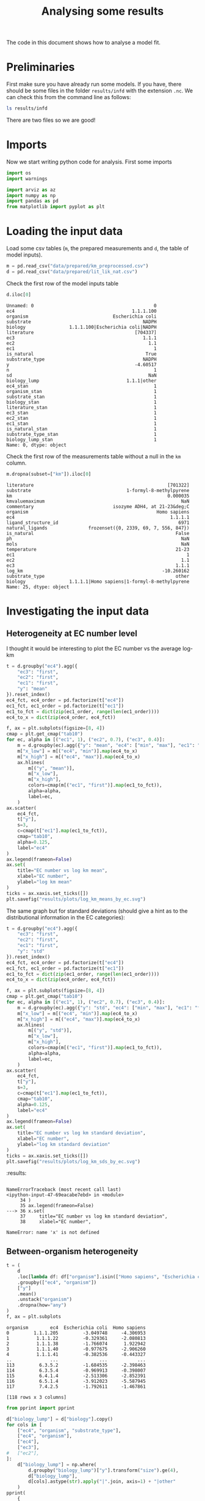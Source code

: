 #+TITLE: Analysing some results
#+PROPERTY: header-args:jupyter-python :tangle analyse.py
#+STARTUP: overview

The code in this document shows how to analyse a model fit.

* Preliminaries

First make sure you have already run some models. If you have, there should be
some files in the folder ~results/infd~ with the extension ~.nc~. We can check
this from the command line as follows:

#+begin_src sh :results drawer :display raw
ls results/infd
#+end_src

#+RESULTS:
:results:
idata_dist.nc
idata_simple.nc
:end:


There are two files so we are good!

* Imports

Now we start writing python code for analysis. First some imports

#+begin_src jupyter-python :session py :exports both :results none :async yes 
  import os
  import warnings
  
  import arviz as az
  import numpy as np
  import pandas as pd
  from matplotlib import pyplot as plt
#+end_src

* Loading the input data

Load some csv tables (~m~, the prepared measurements and ~d~, the table of
model inputs).

#+begin_src jupyter-python :session py :exports both :results none :async yes :display plain
  m = pd.read_csv("data/prepared/km_preprocessed.csv")
  d = pd.read_csv("data/prepared/lit_lik_nat.csv")
#+end_src


Check the first row of the model inputs table
#+begin_src jupyter-python :session py :exports both :results raw drawer :async yes :display plain
d.iloc[0]
#+end_src
#+RESULTS:
:results:
#+begin_example
  Unnamed: 0                                            0
  ec4                                           1.1.1.100
  organism                               Escherichia coli
  substrate                                         NADPH
  biology                1.1.1.100|Escherichia coli|NADPH
  literature                                     [704337]
  ec3                                               1.1.1
  ec2                                                 1.1
  ec1                                                   1
  is_natural                                         True
  substrate_type                                    NADPH
  y                                              -4.60517
  n                                                     1
  sd                                                  NaN
  biology_lump                                1.1.1|other
  ec4_stan                                              1
  organism_stan                                         1
  substrate_stan                                        1
  biology_stan                                          1
  literature_stan                                       1
  ec3_stan                                              1
  ec2_stan                                              1
  ec1_stan                                              1
  is_natural_stan                                       1
  substrate_type_stan                                   1
  biology_lump_stan                                     1
  Name: 0, dtype: object
#+end_example
:end:

Check the first row of the measurements table without a null in the ~km~ column.

#+begin_src jupyter-python :session py :exports both :results raw drawer :async yes :display plain
  m.dropna(subset=["km"]).iloc[0]
#+end_src
#+RESULTS:
:results:
#+begin_example
  literature                                                 [701322]
  substrate                                   1-formyl-8-methylpyrene
  km                                                         0.000035
  kmvaluemaximum                                                  NaN
  commentary                             isozyme ADH4, at 21-23&deg;C
  organism                                               Homo sapiens
  ec4                                                         1.1.1.1
  ligand_structure_id                                            6971
  natural_ligands               frozenset({0, 2339, 69, 7, 556, 847})
  is_natural                                                    False
  ph                                                              NaN
  mols                                                            NaN
  temperature                                                   21-23
  ec1                                                               1
  ec2                                                             1.1
  ec3                                                           1.1.1
  log_km                                                   -10.260162
  substrate_type                                                other
  biology                1.1.1.1|Homo sapiens|1-formyl-8-methylpyrene
  Name: 25, dtype: object
#+end_example
:end:

* Investigating the input data
** Heterogeneity at EC number level

I thought it would be interesting to plot the EC number vs the average log-km

#+begin_src jupyter-python :session py :exports both :results raw drawer :async yes
  t = d.groupby("ec4").agg({
      "ec3": "first",
      "ec2": "first",
      "ec1": "first",
      "y": "mean"
  }).reset_index()
  ec4_fct, ec4_order = pd.factorize(t["ec4"])
  ec1_fct, ec1_order = pd.factorize(t["ec1"])
  ec1_to_fct = dict(zip(ec1_order, range(len(ec1_order))))
  ec4_to_x = dict(zip(ec4_order, ec4_fct))
  
  f, ax = plt.subplots(figsize=[8, 4])
  cmap = plt.get_cmap("tab10")
  for ec, alpha in [("ec1", 1), ("ec2", 0.7), ("ec3", 0.4)]:
      m = d.groupby(ec).agg({"y": "mean", "ec4": ["min", "max"], "ec1": "first"})
      m["x_low"] = m[("ec4", "min")].map(ec4_to_x)
      m["x_high"] = m[("ec4", "max")].map(ec4_to_x)
      ax.hlines(
          m[("y", "mean")],
          m["x_low"],
          m["x_high"],
          colors=cmap(m[("ec1", "first")].map(ec1_to_fct)),
          alpha=alpha,
          label=ec,
      )
  ax.scatter(
      ec4_fct,
      t["y"],
      s=3,
      c=cmap(t["ec1"].map(ec1_to_fct)),
      cmap="tab10",
      alpha=0.125,
      label="ec4"
  )
  ax.legend(frameon=False)
  ax.set(
      title="EC number vs log km mean",
      xlabel="EC number",
      ylabel="log km mean"
  )
  ticks = ax.xaxis.set_ticks([])
  plt.savefig("results/plots/log_km_means_by_ec.svg")
#+end_src

#+RESULTS:
:results:
[[file:./.ob-jupyter/50bd99ee86bc5d038198e0aae3bfc7ed83c081ae.png]]
:end:
:end:

The same graph but for standard deviations (should give a hint as to the distributional information in the EC categories):

#+begin_src jupyter-python :session py :exports both :results raw drawer :async yes
  t = d.groupby("ec4").agg({
      "ec3": "first",
      "ec2": "first",
      "ec1": "first",
      "y": "std"
  }).reset_index()
  ec4_fct, ec4_order = pd.factorize(t["ec4"])
  ec1_fct, ec1_order = pd.factorize(t["ec1"])
  ec1_to_fct = dict(zip(ec1_order, range(len(ec1_order))))
  ec4_to_x = dict(zip(ec4_order, ec4_fct))
  
  f, ax = plt.subplots(figsize=[8, 4])
  cmap = plt.get_cmap("tab10")
  for ec, alpha in [("ec1", 1), ("ec2", 0.7), ("ec3", 0.4)]:
      m = d.groupby(ec).agg({"y": "std", "ec4": ["min", "max"], "ec1": "first"})
      m["x_low"] = m[("ec4", "min")].map(ec4_to_x)
      m["x_high"] = m[("ec4", "max")].map(ec4_to_x)
      ax.hlines(
          m[("y", "std")],
          m["x_low"],
          m["x_high"],
          colors=cmap(m[("ec1", "first")].map(ec1_to_fct)),
          alpha=alpha,
          label=ec,
      )
  ax.scatter(
      ec4_fct,
      t["y"],
      s=3,
      c=cmap(t["ec1"].map(ec1_to_fct)),
      cmap="tab10",
      alpha=0.125,
      label="ec4"
  )
  ax.legend(frameon=False)
  ax.set(
      title="EC number vs log km standard deviation",
      xlabel="EC number",
      ylabel="log km standard deviation"
  )
  ticks = ax.xaxis.set_ticks([])
  plt.savefig("results/plots/log_km_sds_by_ec.svg")
#+end_src

#+RESULTS:
[[file:./.ob-jupyter/392a5988572d0f76191098bbe32cde4ff09c2aa5.png]]
:results:
:end:
:results:
:end:
:RESULTS:
: 
: NameErrorTraceback (most recent call last)
: <ipython-input-47-69eacabe7ebd> in <module>
:      34 )
:      35 ax.legend(frameon=False)
: ---> 36 x.set(
:      37     title="EC number vs log km standard deviation",
:      38     xlabel="EC number",
: 
: NameError: name 'x' is not defined
[[file:./.ob-jupyter/3af8ede7f9a25ab370b3dcd0c6c83cb3040b0851.png]]
:END:
:RESULTS:
# [goto error]
:END:
:results:
:end:
:results:
:end:
:results:
:end:




** Between-organism heterogeneity

#+begin_src jupyter-python :session py :exports both :results raw drawer :async yes :display plain
  t = (
      d
      .loc[lambda df: df["organism"].isin(["Homo sapiens", "Escherichia coli"])]
      .groupby(["ec4", "organism"])
      ["y"]
      .mean()
      .unstack("organism")
      .dropna(how="any")
  )
  f, ax = plt.subplots
#+end_src

#+RESULTS:
:results:
#+begin_example
  organism        ec4  Escherichia coli  Homo sapiens
  0         1.1.1.205         -3.049748     -4.306953
  1          1.1.1.22         -0.329361     -2.080813
  2          1.1.1.38         -1.766074      1.922942
  3          1.1.1.40         -0.977675     -2.906260
  4          1.1.1.41         -0.382536     -0.443327
  ..              ...               ...           ...
  113         6.3.5.2         -1.684535     -2.398463
  114         6.3.5.4         -0.969913     -0.398007
  115         6.4.1.4         -2.513306     -2.852391
  116         6.5.1.4         -3.912023     -5.587945
  117         7.4.2.5         -1.792611     -1.467861

  [118 rows x 3 columns]
#+end_example
:end:



#+begin_src jupyter-python :session py :exports both :results raw drawer :async yes :display plain
  from pprint import pprint
  
  d["biology_lump"] = d["biology"].copy()
  for cols in [
      ["ec4", "organism", "substrate_type"],
      ["ec4", "organism"],
      ["ec4"],
      ["ec3"],
  #   ["ec2"],
  ]:
      d["biology_lump"] = np.where(
          d.groupby("biology_lump")["y"].transform("size").ge(4),
          d["biology_lump"],
          d[cols].astype(str).apply("|".join, axis=1) + "|other"
      )
  pprint(
      {
          str(f): d.groupby(f).size().lt(4).sum()
          for f in [
              "ec1",
              "ec2",
              "ec3",
              "ec4",
              "ec2_lump",
              "ec3_lump",
              "ec4_lump",
              "biology",
              "biology_lump",
              ["ec4_lump", "substrate", "organism"],
              ["ec4_lump", "substrate"],
              ["ec4_lump", "substrate_type"],
              ["ec4", "substrate", "organism"],
              ["ec4", "substrate"],
              ["ec4", "substrate_type"],
  
          ]
      }
  )
#+end_src

#+RESULTS:
:results:
#+begin_example
  {"['ec4', 'substrate', 'organism']": 2262,
   "['ec4', 'substrate']": 1765,
   "['ec4', 'substrate_type']": 916,
   "['ec4_lump', 'substrate', 'organism']": 2121,
   "['ec4_lump', 'substrate']": 1577,
   "['ec4_lump', 'substrate_type']": 339,
   'biology': 2262,
   'biology_lump': 65,
   'ec1': 0,
   'ec2': 4,
   'ec2_lump': 1,
   'ec3': 37,
   'ec3_lump': 23,
   'ec4': 600,
   'ec4_lump': 71}
#+end_example
:end:

#+begin_src jupyter-python :session py :exports both :results raw drawer :async yes
d.groupby("biology_lump").size().sort_values()
#+end_src

#+RESULTS:
:results:
#+begin_example
  biology_lump
  1.12|other       1
  4.6|other        1
  2.9|other        1
  2.1|other        1
  1.97|other       1
                ... 
  2.4.1|other     50
  2.7.7|other     51
  2.3.1|other     83
  2.7.1|other     97
  1.1.1|other    106
  Length: 943, dtype: int64
#+end_example
:end:
:results:
:end:
:results:
:end:

* Loading some arviz data

Now we choose some files to analyse and load them into arviz [[https://arviz-devs.github.io/arviz/api/inference_data.html][InferenceData]]
objects.

#+begin_src jupyter-python :session py :exports both :results none :async yes
  idatas = {
      f: az.from_netcdf(
          os.path.join("results", "infd", f"idata_{f}.nc")
      ) for f in ("really_simple", "one")
  }
#+end_src

* Loo analysis

The next block uses arviz to do approximate leave-one-out cross validation
analysis on the two model outputs.


#+begin_src jupyter-python :session py :exports both :results none :async yes
  with warnings.catch_warnings():
      warnings.simplefilter("ignore")
      loos = {k: az.loo(v, pointwise=True) for k, v in idatas.items()}
      comparison = az.compare(idatas)
#+end_src

The comparison shows that the ~cat~ model was much more accurate, though with more effective parameters (~1800 vs ~700). Both models had warnings due to high ~khat~ diagnostic statistics.

#+begin_src jupyter-python :session py :exports both :results raw drawer :async yes :tangle no :display plain
  comparison.T
#+end_src

#+RESULTS:
:results:
:                     one really_simple
: rank                  0             1
: loo       -14576.340303 -14645.678836
: p_loo         39.916108       5.20104
: d_loo               0.0     69.338532
: weight         0.715509      0.284491
: se             74.35186     69.470051
: dse                 0.0     18.956103
: warning            True         False
: loo_scale           log           log
:end:


#+begin_src jupyter-python :session py :exports both :results raw drawer :async yes :display plain
  for k, loo in loos.items():
      d["loo_" + k] = loo.loo_i
      d["khat_" + k] = loo.pareto_k
  
  d.groupby("ec1_sub").agg({"y": ["mean", "std", "size"], "khat_one": "mean"})
#+end_src

#+RESULTS:
:results:
#+begin_example
                       y                  khat_one
                    mean       std  size      mean
  ec1_sub                                         
  1|NAD+       -2.555786  2.192235   159 -0.016843
  1|NADH       -3.768376  1.914132    58 -0.072876
  1|NADP+      -3.456418  2.388261    61 -0.007209
  1|NADPH      -4.411487  1.774141   136 -0.040990
  1|other      -3.184957  2.959545  1180 -0.050601
  2|ADP        -1.676555  0.627796    15  0.062366
  2|ATP        -1.969925  1.956654   305  0.032470
  2|NAD+       -1.290008  0.984421     9  0.028001
  2|NADPH      -2.931632  0.672744     3  0.014208
  2|acetyl-CoA -3.229290  2.126523    96  0.021387
  2|other      -2.642523  2.746373  1660  0.028698
  3|ATP        -2.529799  2.493693    39  0.081439
  3|NAD+       -2.545430  1.237283     4  0.379249
  3|other      -2.631711  3.002754   861  0.035085
  4|ADP        -2.501447  0.641549     6  0.073484
  4|ATP        -1.460183  1.626230    11  0.098364
  4|other      -1.684763  2.773285   430  0.022234
  5|ATP        -3.113507  2.175027    25  0.200475
  5|other      -1.018373  2.634970   152  0.113151
  6|ATP        -2.166078  2.146551   217 -0.020243
  6|other      -3.116304  3.200304   448  0.016299
  7|ATP        -1.965794  2.077754    59 -0.063787
  7|NADH       -4.090777  1.406250     7  0.136977
  7|NADPH      -3.917913  0.726628     3  0.311058
  7|other      -5.016188  2.584119    23  0.105844
#+end_example
:end:


* Checking the Results

Now we look at the results.

** log kms
The main parameter we are interested in is ~log_km~ - this block collects its quantiles for both models in a dataframe called ~q~.


#+begin_src jupyter-python :session py :exports both :results none :async yes
  q_cat, q_simple = (
      idata
      .posterior["log_km"]
      .quantile([0.01, 0.5, 0.99], dim=["chain", "draw"])
      .to_series()
      .unstack("quantile")
      .add_prefix(pref + "_")
      for idata, pref in ((idata_cat, "cat"), (idata_simple, "simple"))
  )
  q = (
      q_cat
      .join(q_simple)
      .assign(y=idata_cat.observed_data["y"].values)
      .sort_values("y")
  )
#+end_src

Here is the first row of ~q~

#+begin_src jupyter-python :session py :exports both :results raw drawer :async yes :tangle no :display plain
  q.iloc[0]
#+end_src

#+RESULTS:
:results:
:RESULTS:
# [goto error]
: 
: NameErrorTraceback (most recent call last)
: <ipython-input-123-535c242da471> in <module>
: ----> 1 q.iloc[0]
: 
: NameError: name 'q' is not defined
:END:
:end:
:end:
:END:
:end:
:end:
:end:
:end:

Next we can draw a graph of the log km quantiles.

#+begin_src jupyter-python :session py :exports both :results raw drawer :async yes
  f, ax = plt.subplots()
  
  x = np.linspace(*ax.get_xlim(), len(q))
  
  for pref, color in (("cat_", "tab:blue"), ("simple_", "tab:orange")):
      ax.vlines(
          x,
          q[pref + "0.01"],
          q[pref + "0.99"],
          color=color,
          label=pref[:-1],
          alpha=0.7
      )
  ax.scatter(x, q["y"], color="black", zorder=3, label="average measurement")
  ax.set_ylabel("log km")
  ax.set_xticks([])
  ax.legend(frameon=False)
#+end_src

#+RESULTS:
:RESULTS:
: 
: NameErrorTraceback (most recent call last)
: <ipython-input-124-8c940327c27b> in <module>
:       1 f, ax = plt.subplots()
:       2 
: ----> 3 x = np.linspace(*ax.get_xlim(), len(q))
:       4 
:       5 for pref, color in (("cat_", "tab:blue"), ("simple_", "tab:orange")):
: 
: NameError: name 'q' is not defined
[[file:./.ob-jupyter/d16b45e0b425c95c1895aaa9941017610fe7adea.png]]
:END:
:RESULTS:
# [goto error]
:END:
:results:
:end:
:end:
:RESULTS:
: 
: NameErrorTraceback (most recent call last)
: <ipython-input-35-8c940327c27b> in <module>
:       1 f, ax = plt.subplots()
:       2 
: ----> 3 x = np.linspace(*ax.get_xlim(), len(q))
:       4 
:       5 for pref, color in (("cat_", "tab:blue"), ("simple_", "tab:orange")):
: 
: NameError: name 'q' is not defined
[[file:./.ob-jupyter/d16b45e0b425c95c1895aaa9941017610fe7adea.png]]
:END:
:RESULTS:
# [goto error]
:END:
:RESULTS:
# [goto error]
: 
: NameErrorTraceback (most recent call last)
: <ipython-input-22-8c940327c27b> in <module>
:       1 f, ax = plt.subplots()
:       2 
: ----> 3 x = np.linspace(*ax.get_xlim(), len(q))
:       4 
:       5 for pref, color in (("cat_", "tab:blue"), ("simple_", "tab:orange")):
: 
: NameError: name 'q' is not defined
[[file:./.ob-jupyter/d16b45e0b425c95c1895aaa9941017610fe7adea.png]]
:END:
:results:
:end:
:results:
:end:
:RESULTS:
: 
: NameErrorTraceback (most recent call last)
: <ipython-input-8-8c940327c27b> in <module>
:       1 f, ax = plt.subplots()
:       2 
: ----> 3 x = np.linspace(*ax.get_xlim(), len(q))
:       4 
:       5 for pref, color in (("cat_", "tab:blue"), ("simple_", "tab:orange")):
: 
: NameError: name 'q' is not defined
[[file:./.ob-jupyter/d16b45e0b425c95c1895aaa9941017610fe7adea.png]]
:END:
:RESULTS:
# [goto error]
:END:
:results:
:end:


** Cofactor effects

We were interested to see whether it was worth including an effect on the
hierarchical standard deviation due to cofactors. The next block shows these
effects.

#+begin_src jupyter-python :session py :exports both :results raw drawer :async yes
gsp = az.plot_forest(idata_cat.posterior["a_sub"], combined=True)
#+end_src

#+RESULTS:
:results:
[[file:./.ob-jupyter/2f41d4c41ee11bc9c16f29dabe75f733aa717189.png]]
:end:
:end:


** EC2 effects

#+begin_src jupyter-python :session py :exports both :results raw drawer :async yes
gsp = az.plot_forest(idata_cat.posterior["a_ec2_tau_log_km"], combined=True)
#+end_src

#+RESULTS:
:results:
:RESULTS:
# [goto error]
#+begin_example

  KeyErrorTraceback (most recent call last)
  ~/.pyenv/versions/3.8.6/lib/python3.8/site-packages/xarray/core/dataset.py in _construct_dataarray(self, name)
     1369         try:
  -> 1370             variable = self._variables[name]
     1371         except KeyError:

  KeyError: 'a_ec2_tau_log_km'

  During handling of the above exception, another exception occurred:

  KeyErrorTraceback (most recent call last)
  <ipython-input-126-d0d37b453289> in <module>
  ----> 1 gsp = az.plot_forest(idata_cat.posterior["a_ec2_tau_log_km"], combined=True)

  ~/.pyenv/versions/3.8.6/lib/python3.8/site-packages/xarray/core/dataset.py in __getitem__(self, key)
     1472 
     1473         if hashable(key):
  -> 1474             return self._construct_dataarray(key)
     1475         else:
     1476             return self._copy_listed(np.asarray(key))

  ~/.pyenv/versions/3.8.6/lib/python3.8/site-packages/xarray/core/dataset.py in _construct_dataarray(self, name)
     1370             variable = self._variables[name]
     1371         except KeyError:
  -> 1372             _, name, variable = _get_virtual_variable(
     1373                 self._variables, name, self._level_coords, self.dims
     1374             )

  ~/.pyenv/versions/3.8.6/lib/python3.8/site-packages/xarray/core/dataset.py in _get_virtual_variable(variables, key, level_vars, dim_sizes)
      166         ref_var = dim_var.to_index_variable().get_level_variable(ref_name)
      167     else:
  --> 168         ref_var = variables[ref_name]
      169 
      170     if var_name is None:

  KeyError: 'a_ec2_tau_log_km'
#+end_example
:END:
:end:
:end:
:END:
:end:
:end:


** EC3 effects

#+begin_src jupyter-python :session py :exports both :results raw drawer :async yes
gsp = az.plot_forest(idata_cat.posterior["a_ec3_tau_log_km"], combined=True)
#+end_src

#+RESULTS:
:results:
:RESULTS:
# [goto error]
#+begin_example

  KeyErrorTraceback (most recent call last)
  ~/.pyenv/versions/3.8.6/lib/python3.8/site-packages/xarray/core/dataset.py in _construct_dataarray(self, name)
     1369         try:
  -> 1370             variable = self._variables[name]
     1371         except KeyError:

  KeyError: 'a_ec3_tau_log_km'

  During handling of the above exception, another exception occurred:

  KeyErrorTraceback (most recent call last)
  <ipython-input-127-898bdd57dc87> in <module>
  ----> 1 gsp = az.plot_forest(idata_cat.posterior["a_ec3_tau_log_km"], combined=True)

  ~/.pyenv/versions/3.8.6/lib/python3.8/site-packages/xarray/core/dataset.py in __getitem__(self, key)
     1472 
     1473         if hashable(key):
  -> 1474             return self._construct_dataarray(key)
     1475         else:
     1476             return self._copy_listed(np.asarray(key))

  ~/.pyenv/versions/3.8.6/lib/python3.8/site-packages/xarray/core/dataset.py in _construct_dataarray(self, name)
     1370             variable = self._variables[name]
     1371         except KeyError:
  -> 1372             _, name, variable = _get_virtual_variable(
     1373                 self._variables, name, self._level_coords, self.dims
     1374             )

  ~/.pyenv/versions/3.8.6/lib/python3.8/site-packages/xarray/core/dataset.py in _get_virtual_variable(variables, key, level_vars, dim_sizes)
      166         ref_var = dim_var.to_index_variable().get_level_variable(ref_name)
      167     else:
  --> 168         ref_var = variables[ref_name]
      169 
      170     if var_name is None:

  KeyError: 'a_ec3_tau_log_km'
#+end_example
:END:
:end:
:end:
:END:
:end:
:end:


** Other effects
#+begin_src jupyter-python :session py :exports both :results raw drawer :async yes :display plain
  az.summary(idata_cat, var_names = ["a_sub"]).sort_values("mean")
#+end_src

#+RESULTS:
:results:
#+begin_example
              mean     sd  hdi_3%  hdi_97%  mcse_mean  mcse_sd  ess_bulk  \
  a_sub[16] -0.877  0.780  -2.345    0.623      0.020    0.014    1459.0   
  a_sub[21] -0.679  0.724  -1.981    0.762      0.021    0.015    1185.0   
  a_sub[18] -0.611  0.765  -2.117    0.715      0.031    0.022     603.0   
  a_sub[5]  -0.590  0.813  -2.162    0.869      0.024    0.017    1148.0   
  a_sub[12] -0.555  0.882  -2.064    1.290      0.018    0.016    2328.0   
  a_sub[32] -0.484  0.846  -2.066    1.080      0.018    0.016    2303.0   
  a_sub[26] -0.465  0.856  -2.082    1.161      0.021    0.017    1612.0   
  a_sub[11] -0.381  0.473  -1.271    0.475      0.017    0.012     747.0   
  a_sub[15] -0.285  0.816  -1.956    1.088      0.023    0.016    1296.0   
  a_sub[8]  -0.240  0.559  -1.270    0.808      0.018    0.013     964.0   
  a_sub[29] -0.226  0.782  -1.706    1.229      0.015    0.017    2578.0   
  a_sub[17] -0.224  0.798  -1.848    1.183      0.026    0.018     948.0   
  a_sub[20]  0.039  0.438  -0.790    0.873      0.019    0.013     548.0   
  a_sub[23]  0.079  0.368  -0.611    0.771      0.015    0.011     575.0   
  a_sub[28]  0.126  0.569  -0.922    1.188      0.018    0.013     990.0   
  a_sub[31]  0.146  0.289  -0.413    0.685      0.016    0.011     341.0   
  a_sub[24]  0.184  0.236  -0.278    0.616      0.016    0.011     221.0   
  a_sub[10]  0.212  0.231  -0.216    0.659      0.016    0.011     222.0   
  a_sub[4]   0.250  0.273  -0.263    0.719      0.016    0.011     300.0   
  a_sub[6]   0.260  0.220  -0.158    0.678      0.016    0.011     187.0   
  a_sub[25]  0.264  0.239  -0.179    0.710      0.016    0.011     231.0   
  a_sub[27]  0.325  0.664  -0.853    1.665      0.016    0.014    1672.0   
  a_sub[0]   0.329  0.244  -0.132    0.786      0.016    0.012     225.0   
  a_sub[13]  0.332  0.220  -0.092    0.728      0.016    0.011     196.0   
  a_sub[2]   0.348  0.272  -0.129    0.879      0.016    0.011     291.0   
  a_sub[1]   0.365  0.221  -0.038    0.805      0.017    0.012     167.0   
  a_sub[9]   0.371  0.570  -0.736    1.419      0.016    0.011    1311.0   
  a_sub[19]  0.385  0.237  -0.069    0.820      0.017    0.012     208.0   
  a_sub[3]   0.400  0.241  -0.042    0.859      0.017    0.012     203.0   
  a_sub[22]  0.401  0.253  -0.028    0.907      0.017    0.012     228.0   
  a_sub[30]  0.420  0.336  -0.185    1.061      0.017    0.012     379.0   
  a_sub[14]  0.442  0.340  -0.194    1.063      0.016    0.011     465.0   
  a_sub[7]   0.499  0.259   0.010    0.980      0.016    0.011     268.0   

             ess_tail  r_hat  
  a_sub[16]    1518.0   1.00  
  a_sub[21]    1196.0   1.00  
  a_sub[18]    1158.0   1.00  
  a_sub[5]     1336.0   1.00  
  a_sub[12]    1601.0   1.00  
  a_sub[32]    1344.0   1.00  
  a_sub[26]    1360.0   1.00  
  a_sub[11]    1189.0   1.00  
  a_sub[15]    1491.0   1.00  
  a_sub[8]     1298.0   1.00  
  a_sub[29]    1182.0   1.00  
  a_sub[17]    1333.0   1.00  
  a_sub[20]    1277.0   1.01  
  a_sub[23]    1202.0   1.01  
  a_sub[28]    1359.0   1.00  
  a_sub[31]     726.0   1.01  
  a_sub[24]     509.0   1.02  
  a_sub[10]     479.0   1.02  
  a_sub[4]      578.0   1.01  
  a_sub[6]      366.0   1.02  
  a_sub[25]     406.0   1.02  
  a_sub[27]    1154.0   1.00  
  a_sub[0]      572.0   1.02  
  a_sub[13]     464.0   1.02  
  a_sub[2]      657.0   1.02  
  a_sub[1]      469.0   1.03  
  a_sub[9]     1245.0   1.00  
  a_sub[19]     398.0   1.03  
  a_sub[3]      477.0   1.02  
  a_sub[22]     718.0   1.02  
  a_sub[30]     897.0   1.01  
  a_sub[14]    1113.0   1.01  
  a_sub[7]      621.0   1.02  
#+end_example
:end:
:end:
:end:





#+begin_src jupyter-python :session py :exports both :results raw drawer :async yes
  az.plot_forest(idata_cat.posterior["a_ec1_tau_log_km"], kind="forestplot", combined=True)
#+end_src

#+RESULTS:
:results:
:RESULTS:
# [goto error]
#+begin_example

  KeyErrorTraceback (most recent call last)
  ~/.pyenv/versions/3.8.6/lib/python3.8/site-packages/xarray/core/dataset.py in _construct_dataarray(self, name)
     1369         try:
  -> 1370             variable = self._variables[name]
     1371         except KeyError:

  KeyError: 'a_ec1_tau_log_km'

  During handling of the above exception, another exception occurred:

  KeyErrorTraceback (most recent call last)
  <ipython-input-129-18b5ec8f4397> in <module>
  ----> 1 az.plot_forest(idata_cat.posterior["a_ec1_tau_log_km"], kind="forestplot", combined=True)

  ~/.pyenv/versions/3.8.6/lib/python3.8/site-packages/xarray/core/dataset.py in __getitem__(self, key)
     1472 
     1473         if hashable(key):
  -> 1474             return self._construct_dataarray(key)
     1475         else:
     1476             return self._copy_listed(np.asarray(key))

  ~/.pyenv/versions/3.8.6/lib/python3.8/site-packages/xarray/core/dataset.py in _construct_dataarray(self, name)
     1370             variable = self._variables[name]
     1371         except KeyError:
  -> 1372             _, name, variable = _get_virtual_variable(
     1373                 self._variables, name, self._level_coords, self.dims
     1374             )

  ~/.pyenv/versions/3.8.6/lib/python3.8/site-packages/xarray/core/dataset.py in _get_virtual_variable(variables, key, level_vars, dim_sizes)
      166         ref_var = dim_var.to_index_variable().get_level_variable(ref_name)
      167     else:
  --> 168         ref_var = variables[ref_name]
      169 
      170     if var_name is None:

  KeyError: 'a_ec1_tau_log_km'
#+end_example
:END:
:end:
:end:
:END:
:end:
:end:
:results:
: array([<AxesSubplot:title={'center':'94.0% HDI'}>], dtype=object)
[[file:./.ob-jupyter/0685b66e41ef8bd626bc0e82da8853abe370d4c6.png]]
:end:
:end:
:end:
:end:
:end:
